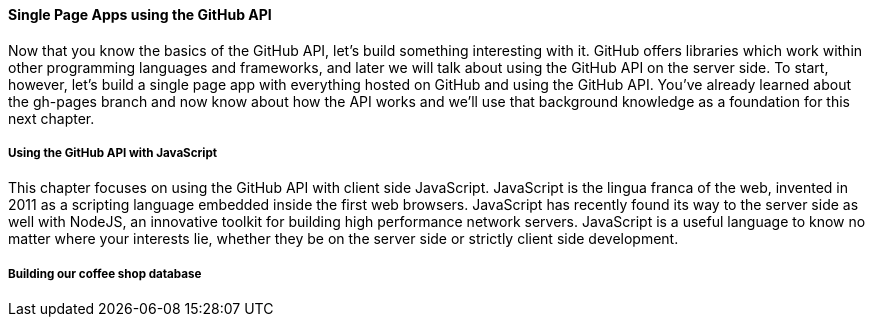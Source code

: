 ==== Single Page Apps using the GitHub API

Now that you know the basics of the GitHub API, let's build something interesting with it. GitHub offers libraries which work within other programming languages and frameworks, and later we will talk about using the GitHub API on the server side. To start, however, let's build a single page app with everything hosted on GitHub and using the GitHub API. You've already learned about the gh-pages branch and now know about how the API works and we'll use that background knowledge as a foundation for this next chapter.

===== Using the GitHub API with JavaScript

This chapter focuses on using the GitHub API with client side JavaScript. JavaScript is the lingua franca of the web, invented in 2011 as a scripting language embedded inside the first web browsers. JavaScript has recently found its way to the server side as well with NodeJS, an innovative toolkit for building high performance network servers. JavaScript is a useful language to know no matter where your interests lie, whether they be on the server side or strictly client side development.

===== Building our coffee shop database

